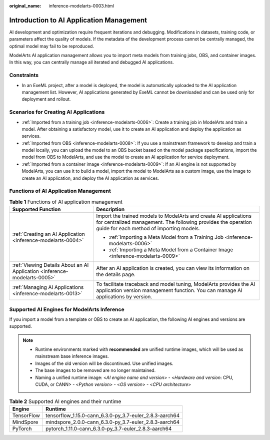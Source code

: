 :original_name: inference-modelarts-0003.html

.. _inference-modelarts-0003:

Introduction to AI Application Management
=========================================

AI development and optimization require frequent iterations and debugging. Modifications in datasets, training code, or parameters affect the quality of models. If the metadata of the development process cannot be centrally managed, the optimal model may fail to be reproduced.

ModelArts AI application management allows you to import meta models from training jobs, OBS, and container images. In this way, you can centrally manage all iterated and debugged AI applications.

Constraints
-----------

-  In an ExeML project, after a model is deployed, the model is automatically uploaded to the AI application management list. However, AI applications generated by ExeML cannot be downloaded and can be used only for deployment and rollout.

Scenarios for Creating AI Applications
--------------------------------------

-  :ref:`Imported from a training job <inference-modelarts-0006>`: Create a training job in ModelArts and train a model. After obtaining a satisfactory model, use it to create an AI application and deploy the application as services.
-  :ref:`Imported from OBS <inference-modelarts-0008>`: If you use a mainstream framework to develop and train a model locally, you can upload the model to an OBS bucket based on the model package specifications, import the model from OBS to ModelArts, and use the model to create an AI application for service deployment.
-  :ref:`Imported from a container image <inference-modelarts-0009>`: If an AI engine is not supported by ModelArts, you can use it to build a model, import the model to ModelArts as a custom image, use the image to create an AI application, and deploy the AI application as services.

Functions of AI Application Management
--------------------------------------

.. table:: **Table 1** Functions of AI application management

   +---------------------------------------------------------------------------+-------------------------------------------------------------------------------------------------------------------------------------------------------------------------------+
   | Supported Function                                                        | Description                                                                                                                                                                   |
   +===========================================================================+===============================================================================================================================================================================+
   | :ref:`Creating an AI Application <inference-modelarts-0004>`              | Import the trained models to ModelArts and create AI applications for centralized management. The following provides the operation guide for each method of importing models. |
   |                                                                           |                                                                                                                                                                               |
   |                                                                           | -  :ref:`Importing a Meta Model from a Training Job <inference-modelarts-0006>`                                                                                               |
   |                                                                           | -  :ref:`Importing a Meta Model from a Container Image <inference-modelarts-0009>`                                                                                            |
   +---------------------------------------------------------------------------+-------------------------------------------------------------------------------------------------------------------------------------------------------------------------------+
   | :ref:`Viewing Details About an AI Application <inference-modelarts-0005>` | After an AI application is created, you can view its information on the details page.                                                                                         |
   +---------------------------------------------------------------------------+-------------------------------------------------------------------------------------------------------------------------------------------------------------------------------+
   | :ref:`Managing AI Applications <inference-modelarts-0013>`                | To facilitate traceback and model tuning, ModelArts provides the AI application version management function. You can manage AI applications by version.                       |
   +---------------------------------------------------------------------------+-------------------------------------------------------------------------------------------------------------------------------------------------------------------------------+

.. _en-us_topic_0000001943974209__en-us_topic_0171858287_section04192617912:

Supported AI Engines for ModelArts Inference
--------------------------------------------

If you import a model from a template or OBS to create an AI application, the following AI engines and versions are supported.

.. note::

   -  Runtime environments marked with **recommended** are unified runtime images, which will be used as mainstream base inference images.
   -  Images of the old version will be discontinued. Use unified images.
   -  The base images to be removed are no longer maintained.
   -  Naming a unified runtime image: <*AI engine name and version*> - <*Hardware and version*: CPU, CUDA, or CANN> - <*Python version*> - <*OS version*> - <*CPU architecture*>

.. table:: **Table 2** Supported AI engines and their runtime

   ========== =======================================================
   Engine     Runtime
   ========== =======================================================
   TensorFlow tensorflow_1.15.0-cann_6.3.0-py_3.7-euler_2.8.3-aarch64
   MindSpore  mindspore_2.0.0-cann_6.3.0-py_3.7-euler_2.8.3-aarch64
   PyTorch    pytorch_1.11.0-cann_6.3.0-py_3.7-euler_2.8.3-aarch64
   ========== =======================================================
